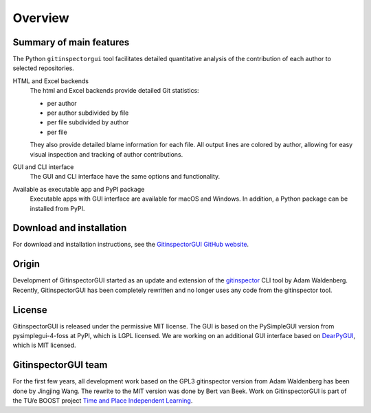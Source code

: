 Overview
========

Summary of main features
------------------------
The Python ``gitinspectorgui`` tool facilitates detailed quantitative analysis
of the contribution of each author to selected repositories.

HTML and Excel backends
  The html and Excel backends provide detailed Git statistics:

  - per author
  - per author subdivided by file
  - per file subdivided by author
  - per file

  They also provide detailed blame information for each file. All output lines
  are colored by author, allowing for easy visual inspection and tracking of
  author contributions.

GUI and CLI interface
  The GUI and CLI interface have the same options and functionality.

Available as executable app and PyPI package
  Executable apps with GUI interface are available for macOS and Windows. In
  addition, a Python package can be installed from PyPI.

Download and installation
-------------------------
For download and installation instructions, see the `GitinspectorGUI GitHub
website <https://github.com/davbeek/gitinspectorgui>`_.

Origin
------
Development of GitinspectorGUI started as an update and extension of the
`gitinspector <https://github.com/ejwa/gitinspector>`_ CLI tool by Adam
Waldenberg. Recently, GitinspectorGUI has been completely rewritten and no
longer uses any code from the gitinspector tool.

License
-------
GitinspectorGUI is released under the permissive MIT license. The GUI is based
on the PySimpleGUI version from pysimplegui-4-foss at PyPI, which is LGPL
licensed. We are working on an additional GUI interface based on `DearPyGUI
<https://github.com/hoffstadt/DearPyGui>`_, which is MIT licensed.

GitinspectorGUI team
--------------------
For the first few years, all development work based on the GPL3 gitinspector
version from Adam Waldenberg has been done by Jingjing Wang. The rewrite to the
MIT version was done by Bert van Beek. Work on GitinspectorGUI is part of the
TU/e BOOST project `Time and Place Independent Learning
<https://boost.tue.nl/projects/ict-tools-to-support-tpil-in-project-groups/>`_.
